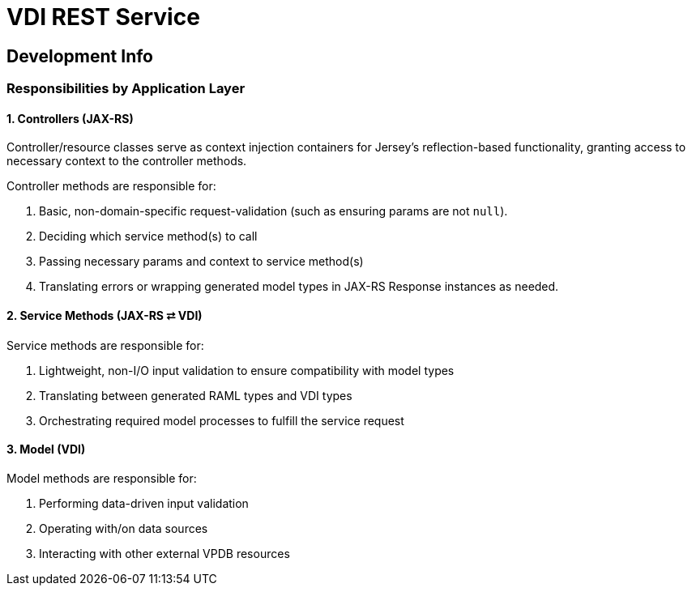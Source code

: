 = VDI REST Service

== Development Info

=== Responsibilities by Application Layer

==== 1. Controllers (JAX-RS)

Controller/resource classes serve as context injection containers for Jersey's
reflection-based functionality, granting access to necessary context to the
controller methods.

Controller methods are responsible for:

. Basic, non-domain-specific request-validation (such as ensuring params are
  not `null`).
. Deciding which service method(s) to call
. Passing necessary params and context to service method(s)
. Translating errors or wrapping generated model types in JAX-RS Response
  instances as needed.


==== 2. Service Methods (JAX-RS ⮂ VDI)

Service methods are responsible for:

. Lightweight, non-I/O input validation to ensure compatibility with model types
. Translating between generated RAML types and VDI types
. Orchestrating required model processes to fulfill the service request


==== 3. Model (VDI)

Model methods are responsible for:

. Performing data-driven input validation
. Operating with/on data sources
. Interacting with other external VPDB resources
